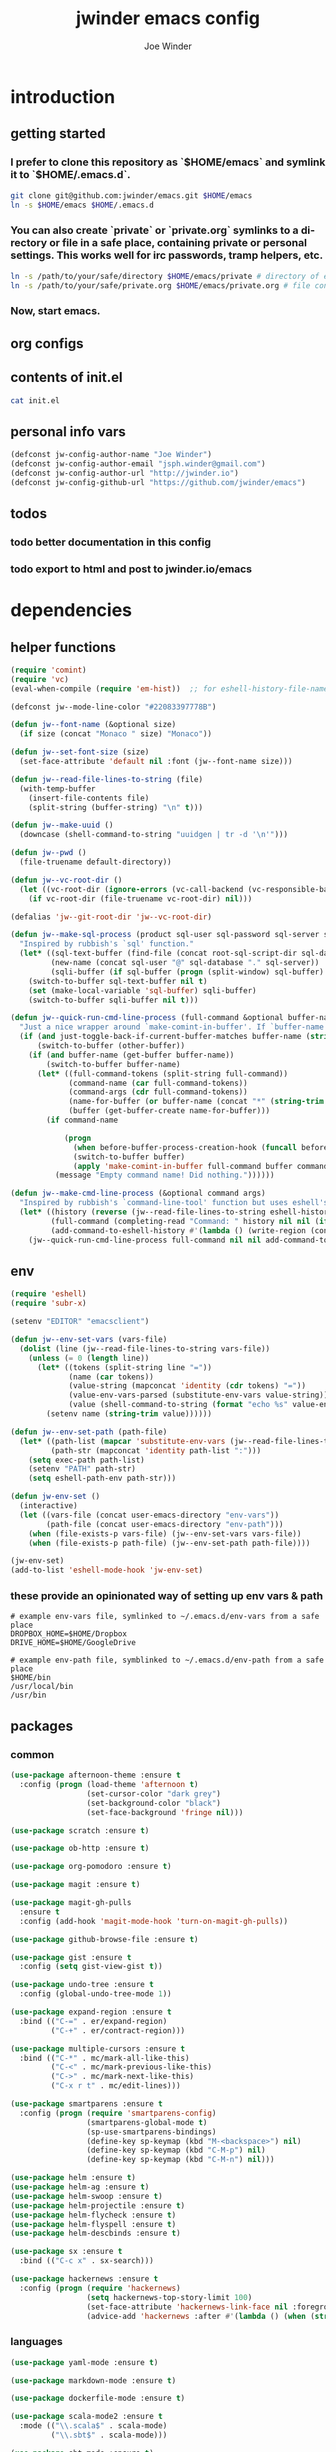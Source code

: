 * introduction
** getting started
*** I prefer to clone this repository as `$HOME/emacs` and symlink it to `$HOME/.emacs.d`.

#+BEGIN_SRC sh :tangle no
git clone git@github.com:jwinder/emacs.git $HOME/emacs
ln -s $HOME/emacs $HOME/.emacs.d
#+END_SRC

*** You can also create `private` or `private.org` symlinks to a directory or file in a safe place, containing private or personal settings. This works well for irc passwords, tramp helpers, etc.

#+BEGIN_SRC sh :tangle no
ln -s /path/to/your/safe/directory $HOME/emacs/private # directory of elisp files
ln -s /path/to/your/safe/private.org $HOME/emacs/private.org # file containing elisp segments
#+END_SRC

*** Now, start emacs.
** org configs

#+TITLE: jwinder emacs config

#+AUTHOR: Joe Winder
#+EMAIL: jsph.winder@gmail.com

#+LANGUAGE: en

#+SEQ_TODO: todo doing | done cancelled
** contents of init.el

#+BEGIN_SRC sh :tangle no :results code
cat init.el
#+END_SRC

** personal info vars

#+BEGIN_SRC emacs-lisp
(defconst jw-config-author-name "Joe Winder")
(defconst jw-config-author-email "jsph.winder@gmail.com")
(defconst jw-config-author-url "http://jwinder.io")
(defconst jw-config-github-url "https://github.com/jwinder/emacs")
#+END_SRC

** todos
*** todo better documentation in this config
*** todo export to html and post to jwinder.io/emacs
* dependencies
** helper functions

#+BEGIN_SRC emacs-lisp
(require 'comint)
(require 'vc)
(eval-when-compile (require 'em-hist))  ;; for eshell-history-file-name

(defconst jw--mode-line-color "#22083397778B")

(defun jw--font-name (&optional size)
  (if size (concat "Monaco " size) "Monaco"))

(defun jw--set-font-size (size)
  (set-face-attribute 'default nil :font (jw--font-name size)))

(defun jw--read-file-lines-to-string (file)
  (with-temp-buffer
    (insert-file-contents file)
    (split-string (buffer-string) "\n" t)))

(defun jw--make-uuid ()
  (downcase (shell-command-to-string "uuidgen | tr -d '\n'")))

(defun jw--pwd ()
  (file-truename default-directory))

(defun jw--vc-root-dir ()
  (let ((vc-root-dir (ignore-errors (vc-call-backend (vc-responsible-backend (jw--pwd)) 'root (jw--pwd)))))
    (if vc-root-dir (file-truename vc-root-dir) nil)))

(defalias 'jw--git-root-dir 'jw--vc-root-dir)

(defun jw--make-sql-process (product sql-user sql-password sql-server sql-database root-sql-script-dir)
  "Inspired by rubbish's `sql' function."
  (let* ((sql-text-buffer (find-file (concat root-sql-script-dir sql-database "_" sql-server ".sql")))
         (new-name (concat sql-user "@" sql-database "." sql-server))
         (sqli-buffer (if sql-buffer (progn (split-window) sql-buffer) (sql-product-interactive product new-name))))
    (switch-to-buffer sql-text-buffer nil t)
    (set (make-local-variable 'sql-buffer) sqli-buffer)
    (switch-to-buffer sqli-buffer nil t)))

(defun jw--quick-run-cmd-line-process (full-command &optional buffer-name just-toggle-back-if-current-buffer-matches before-buffer-process-creation-hook)
  "Just a nice wrapper around `make-comint-in-buffer'. If `buffer-name' already exists, this will just switch to it. if `just-toggle-back-if-current-buffer-matches' is `non-nil' then we just switch back to `(other-buffer)'."
  (if (and just-toggle-back-if-current-buffer-matches buffer-name (string= (buffer-name) buffer-name))
      (switch-to-buffer (other-buffer))
    (if (and buffer-name (get-buffer buffer-name))
        (switch-to-buffer buffer-name)
      (let* ((full-command-tokens (split-string full-command))
             (command-name (car full-command-tokens))
             (command-args (cdr full-command-tokens))
             (name-for-buffer (or buffer-name (concat "*" (string-trim full-command) "*")))
             (buffer (get-buffer-create name-for-buffer)))
        (if command-name

            (progn
              (when before-buffer-process-creation-hook (funcall before-buffer-process-creation-hook))
              (switch-to-buffer buffer)
              (apply 'make-comint-in-buffer full-command buffer command-name nil command-args))
          (message "Empty command name! Did nothing."))))))

(defun jw--make-cmd-line-process (&optional command args)
  "Inspired by rubbish's `command-line-tool' function but uses eshell's history file and completing-read which helm enriches."
  (let* ((history (reverse (jw--read-file-lines-to-string eshell-history-file-name)))
         (full-command (completing-read "Command: " history nil nil (if command (concat command " " (or args "")) "")))
         (add-command-to-eshell-history #'(lambda () (write-region (concat full-command "\n") nil eshell-history-file-name 'append 1))))
    (jw--quick-run-cmd-line-process full-command nil nil add-command-to-eshell-history)))
#+END_SRC

** env

#+BEGIN_SRC emacs-lisp
(require 'eshell)
(require 'subr-x)

(setenv "EDITOR" "emacsclient")

(defun jw--env-set-vars (vars-file)
  (dolist (line (jw--read-file-lines-to-string vars-file))
    (unless (= 0 (length line))
      (let* ((tokens (split-string line "="))
             (name (car tokens))
             (value-string (mapconcat 'identity (cdr tokens) "="))
             (value-env-vars-parsed (substitute-env-vars value-string)) ;; parse lines containing env vars
             (value (shell-command-to-string (format "echo %s" value-env-vars-parsed)))) ;; parse shell commands in lines
        (setenv name (string-trim value))))))

(defun jw--env-set-path (path-file)
  (let* ((path-list (mapcar 'substitute-env-vars (jw--read-file-lines-to-string path-file)))
         (path-str (mapconcat 'identity path-list ":")))
    (setq exec-path path-list)
    (setenv "PATH" path-str)
    (setq eshell-path-env path-str)))

(defun jw-env-set ()
  (interactive)
  (let ((vars-file (concat user-emacs-directory "env-vars"))
        (path-file (concat user-emacs-directory "env-path")))
    (when (file-exists-p vars-file) (jw--env-set-vars vars-file))
    (when (file-exists-p path-file) (jw--env-set-path path-file))))

(jw-env-set)
(add-to-list 'eshell-mode-hook 'jw-env-set)
#+END_SRC

*** these provide an opinionated way of setting up env vars & path

#+BEGIN_EXAMPLE
# example env-vars file, symlinked to ~/.emacs.d/env-vars from a safe place
DROPBOX_HOME=$HOME/Dropbox
DRIVE_HOME=$HOME/GoogleDrive
#+END_EXAMPLE

#+BEGIN_EXAMPLE
# example env-path file, symblinked to ~/.emacs.d/env-path from a safe place
$HOME/bin
/usr/local/bin
/usr/bin
#+END_EXAMPLE

** packages
*** common

#+BEGIN_SRC emacs-lisp
(use-package afternoon-theme :ensure t
  :config (progn (load-theme 'afternoon t)
                 (set-cursor-color "dark grey")
                 (set-background-color "black")
                 (set-face-background 'fringe nil)))

(use-package scratch :ensure t)

(use-package ob-http :ensure t)

(use-package org-pomodoro :ensure t)

(use-package magit :ensure t)

(use-package magit-gh-pulls
  :ensure t
  :config (add-hook 'magit-mode-hook 'turn-on-magit-gh-pulls))

(use-package github-browse-file :ensure t)

(use-package gist :ensure t
  :config (setq gist-view-gist t))

(use-package undo-tree :ensure t
  :config (global-undo-tree-mode 1))

(use-package expand-region :ensure t
  :bind (("C-=" . er/expand-region)
         ("C-+" . er/contract-region)))

(use-package multiple-cursors :ensure t
  :bind (("C-*" . mc/mark-all-like-this)
         ("C-<" . mc/mark-previous-like-this)
         ("C->" . mc/mark-next-like-this)
         ("C-x r t" . mc/edit-lines)))

(use-package smartparens :ensure t
  :config (progn (require 'smartparens-config)
                 (smartparens-global-mode t)
                 (sp-use-smartparens-bindings)
                 (define-key sp-keymap (kbd "M-<backspace>") nil)
                 (define-key sp-keymap (kbd "C-M-p") nil)
                 (define-key sp-keymap (kbd "C-M-n") nil)))

(use-package helm :ensure t)
(use-package helm-ag :ensure t)
(use-package helm-swoop :ensure t)
(use-package helm-projectile :ensure t)
(use-package helm-flycheck :ensure t)
(use-package helm-flyspell :ensure t)
(use-package helm-descbinds :ensure t)

(use-package sx :ensure t
  :bind (("C-c x" . sx-search)))

(use-package hackernews :ensure t
  :config (progn (require 'hackernews)
                 (setq hackernews-top-story-limit 100)
                 (set-face-attribute 'hackernews-link-face nil :foreground "SkyBlue1")
                 (advice-add 'hackernews :after #'(lambda () (when (string= (buffer-name) "*hackernews*") (text-scale-set 2))))))
#+END_SRC

*** languages

#+BEGIN_SRC emacs-lisp
(use-package yaml-mode :ensure t)

(use-package markdown-mode :ensure t)

(use-package dockerfile-mode :ensure t)

(use-package scala-mode2 :ensure t
  :mode (("\\.scala$" . scala-mode)
         ("\\.sbt$" . scala-mode)))

(use-package sbt-mode :ensure t)

(use-package ruby-mode :ensure t
  :mode (("Gemfile$" . ruby-mode)
         ("Rakefile$" . ruby-mode)
         ("Vagrantfile$" . ruby-mode)
         ("Berksfile$" . ruby-mode)))

(use-package go-mode :ensure t
  :config (add-hook 'before-save-hook 'gofmt-before-save))

(use-package haskell-mode :ensure t
  :config (add-hook 'haskell-mode-hook 'turn-on-haskell-indent))

(use-package coffee-mode :ensure t
  :config (setq coffee-tab-width 2))
#+END_SRC

* customization
** editor
*** settings

#+BEGIN_SRC emacs-lisp
(ansi-color-for-comint-mode-on)

(fset 'yes-or-no-p 'y-or-n-p)

(setq make-backup-files nil
      version-control nil
      create-lockfiles nil)

(global-auto-revert-mode 1)

(setq global-auto-revert-non-file-buffers t
      auto-revert-verbose nil)

(setq-default indent-tabs-mode nil)

(setq eshell-command-aliases-list '(("d" "dired $1") ("e" "find-file $1") ("emacs" "find-file $1") ("vi" "find-file $1")
                                    ("vim" "find-file $1") ("less" "find-file $1") ("cat" "find-file $1")
                                    ("git" "hub $*") ("g" "hub $*") (":q" "exit") (":Q" "exit")))

(setq default-tab-width 2)

(setq js-indent-level 2)

(delete-selection-mode t)

(winner-mode t)

(global-subword-mode t)

(setq default-major-mode 'text-mode)

(put 'dired-find-alternate-file 'disabled nil)

(add-hook 'after-save-hook 'executable-make-buffer-file-executable-if-script-p)

(add-hook 'before-save-hook 'delete-trailing-whitespace)

(add-hook 'next-error-hook 'delete-other-windows)

(setq uniquify-buffer-name-style 'forward)

(setq ring-bell-function 'ignore)

(setq enable-recursive-minibuffers t)

(setq tramp-default-method "scp")

(setq eshell-buffer-shorthand t)

(add-to-list 'auto-mode-alist '("\\.proto$" . c-mode))

(add-to-list 'auto-mode-alist '("\\.scss$" . css-mode))

(add-hook 'text-mode-hook 'flyspell-mode)

(add-hook 'prog-mode-hook 'hs-minor-mode)

(setq ediff-window-setup-function 'ediff-setup-windows-plain)

(put 'temporary-file-directory 'standard-value '((file-name-as-directory "/tmp")))

(setq undo-tree-auto-save-history t)

(add-to-list 'undo-tree-history-directory-alist `("" . ,(concat user-emacs-directory "undo")))

(put 'narrow-to-region 'disabled nil)
#+END_SRC

*** macros
#+BEGIN_SRC emacs-lisp
(eval-when-compile (require 'cl))

(defadvice kill-ring-save (before slick-copy activate compile)
  "When called interactively with no active region, copy a single line instead."
  (interactive
   (if mark-active
       (list (region-beginning) (region-end))
     (list (line-beginning-position) (line-beginning-position 2)))))

(defadvice kill-region (before slick-cut activate compile)
  "When called interactively with no active region, kill a single line instead."
  (interactive
   (if mark-active
       (list (region-beginning) (region-end))
     (list (line-beginning-position) (line-beginning-position 2)))))

(setq echo-area-silenced-patterns
      '("Auto saving"
        "No changes need to be saved"
        "You can run the command"
        "Shell command succeeded with no output"))

(defadvice message (before ignorable-message activate compile)
  "Do not echo any messages matching a pattern in `echo-area-silenced-patterns'. This only works for elisp `message' and not the C primitive."
  (when format-string
    (let ((current-echo (current-message))
          (incoming-echo (apply 'format (cons format-string args))))
      (when (member-if '(lambda (pattern) (search pattern incoming-echo)) echo-area-silenced-patterns)
        (ad-set-arg 0 current-echo)))))
#+END_SRC

*** style

#+BEGIN_SRC emacs-lisp
(tool-bar-mode -1)
(menu-bar-mode -1)
(scroll-bar-mode -1)

(jw--set-font-size "14")

(set-face-attribute 'mode-line nil :font (jw--font-name "14") :background jw--mode-line-color :foreground "#7db5d6" :box '(:style released-button))
(set-face-attribute 'mode-line-inactive nil :background "#263238" :foreground "gray" :box '(:style released-button))
(set-face-attribute 'mode-line-buffer-id nil :foreground "white")
(set-face-attribute 'mode-line-highlight nil :foreground "#7db5d6")
(set-face-attribute 'header-line nil :background "#005858" :foreground "white")

(setq-default mode-line-format '(" ✔ " mode-line-buffer-identification " " mode-line-misc-info))

(custom-set-faces '(eshell-prompt ((nil (:foreground "#d68f7d")))))

(add-hook 'minibuffer-setup-hook '(lambda ()
                                    (set (make-local-variable 'face-remapping-alist) '((default :height 1.3)))))

(setq inhibit-startup-message t
      initial-scratch-message "")
#+END_SRC

** operating system

#+BEGIN_SRC emacs-lisp
(when (eq system-type 'gnu/linux)
  (setq interprogram-paste-function 'x-cut-buffer-or-selection-value)
  (setq browse-url-browser-function 'browse-url-generic
        browse-url-generic-program "google-chrome")
  (setq ack-executable "ack-grep"))

(when (eq system-type 'darwin)
  (setq ns-command-modifier 'meta)
  (setq interprogram-paste-function 'x-selection-value)
  (setq browse-url-browser-function 'browse-url-default-macosx-browser)
  (setq ispell-program-name "aspell"))
#+END_SRC

** functions
*** common

#+BEGIN_SRC emacs-lisp
(defalias 'qrr 'query-replace-regexp)
(defalias 'filter-lines 'keep-lines)
(defalias 'filter-out-lines 'flush-lines)
(defalias 'elisp-shell 'ielm)

(defun font-size-big ()
  (interactive)
  (jw--set-font-size "18"))

(defun font-size-normal ()
  (interactive)
  (jw--set-font-size "14"))

(defun eshell-cd-vc-root-dir-or-pwd-otherwise-other-buffer ()
  (interactive)
  (if (eq major-mode 'eshell-mode)
      (switch-to-buffer (other-buffer))
    (let ((current-pwd (or (jw--vc-root-dir) (jw--pwd))))
      (eshell)
      (eshell-kill-input)
      (goto-char (point-max))
      (unless (string= current-pwd (jw--pwd))
        (insert (format "cd '%s'" current-pwd))
        (eshell-send-input)))))

(defun date ()
  (interactive)
  (message (current-time-string)))

(defalias 'time 'date)

(defun scratch-lisp ()
  (interactive)
  (let ((scratch-buffer (get-buffer-create "*scratch*")))
    (switch-to-buffer scratch-buffer)
    (lisp-interaction-mode)))

(defun scratch-text ()
  (interactive)
  (let ((scratch-buffer (get-buffer-create "*text*")))
    (switch-to-buffer scratch-buffer)
    (text-mode)))

(defun ping-google ()
  (interactive)
  (ping "google.com"))

(defun uuid ()
  (interactive)
  (insert (jw--make-uuid)))

(defun json-prettify ()
  (interactive)
  (if (region-active-p)
      (json-pretty-print (region-beginning) (region-end))
    (json-pretty-print-buffer)))

(defun cmd (&optional command args)
  (interactive)
  (jw--make-cmd-line-process command args))

(defun cmd-ssh (&optional args)
  (interactive)
  (jw--make-cmd-line-process "ssh" args))

(defun cmd-brew ()
  (interactive)
  (jw--make-cmd-line-process "brew"))

(defun cmd-docker ()
  (interactive)
  (jw--make-cmd-line-process "docker"))

(defun increment-number (&optional arg)
  (interactive "p*")
  (save-excursion
    (save-match-data
      (let (inc-by field-width answer)
        (setq inc-by (if arg arg 1))
        (skip-chars-backward "0123456789")
        (when (re-search-forward "[0-9]+" nil t)
          (setq field-width (- (match-end 0) (match-beginning 0)))
          (setq answer (+ (string-to-number (match-string 0) 10) inc-by))
          (when (< answer 0)
            (setq answer (+ (expt 10 field-width) answer)))
          (replace-match (format (concat "%0" (int-to-string field-width) "d")
                                 answer)))))))

(defun decrement-number (&optional arg)
  (interactive "p*")
  (increment-number (if arg (- arg) -1)))

(defun toggle-window-split ()
  (interactive)
  (if (= (count-windows) 2)
      (let* ((this-win-buffer (window-buffer))
             (next-win-buffer (window-buffer (next-window)))
             (this-win-edges (window-edges (selected-window)))
             (next-win-edges (window-edges (next-window)))
             (this-win-2nd (not (and (<= (car this-win-edges)
                                         (car next-win-edges))
                                     (<= (cadr this-win-edges)
                                         (cadr next-win-edges)))))
             (splitter
              (if (= (car this-win-edges)
                     (car (window-edges (next-window))))
                  'split-window-horizontally
                'split-window-vertically)))
        (delete-other-windows)
        (let ((first-win (selected-window)))
          (funcall splitter)
          (if this-win-2nd (other-window 1))
          (set-window-buffer (selected-window) this-win-buffer)
          (set-window-buffer (next-window) next-win-buffer)
          (select-window first-win)
          (if this-win-2nd (other-window 1))))))

(defun beginning-of-line-or-indentation ()
  (interactive)
  (let ((previous-point (point)))
    (back-to-indentation)
    (if (equal previous-point (point))
        (beginning-of-line))))

(defun comment-dwim-region-or-line-or-end-of-line (&optional arg)
  (interactive "*P")
  (if (region-active-p)
      (comment-dwim arg)
    (if arg ;; utilize prefix argument to append comment to line instead of comment entire line
        (comment-dwim nil)
      (comment-or-uncomment-region (line-beginning-position) (line-end-position)))))

(defun open-line-next ()
  (interactive)
  (end-of-line)
  (open-line 1)
  (next-line 1)
  (indent-according-to-mode))

(defun open-line-previous ()
  (interactive)
  (beginning-of-line)
  (open-line 1)
  (indent-according-to-mode))

(defun newline-and-open-line-previous ()
  (interactive)
  (newline-and-indent)
  (open-line-previous))

(defun kill-matching-buffers-silently (pattern)
  (interactive "sKill buffers matching: ")
  (dolist (buffer (buffer-list))
    (when (string-match pattern (buffer-name buffer))
      (kill-buffer buffer))))

(defun kill-ag-buffers ()
  (interactive)
  (kill-matching-buffers-silently "*ag "))

(defun kill-log-buffers ()
  (interactive)
  (kill-matching-buffers-silently ".+\\.log$"))

(defalias 'toggle-fullscreen 'toggle-frame-fullscreen)

(defun fullscreen ()
  (interactive)
  (unless (frame-parameter (selected-frame) 'fullscreen)
    (toggle-frame-fullscreen)))

(defun fullscreen-off ()
  (interactive)
  (when (frame-parameter (selected-frame) 'fullscreen)
    (toggle-frame-fullscreen)))

(defun unbind-variable (name)
  (interactive "SVariable name: ")
  (makunbound name))

(defun unbind-function (name)
  (interactive "SFunction name: ")
  (fmakunbound name))
#+END_SRC

*** contact

#+BEGIN_SRC emacs-lisp
(defun config-insert-author ()
  (interactive)
  (insert jw-config-author-name))

(defun config-goto-homepage ()
  (interactive)
  (browse-url jw-config-author-url))

(defun config-goto-github ()
  (interactive)
  (browse-url jw-config-github-url))
#+END_SRC

*** emacs

#+BEGIN_SRC emacs-lisp
(defun emacs-config ()
  (interactive)
  (find-file (concat user-emacs-directory "emacs.org")))

(defun emacs-reload-config ()
  (interactive)
  (load-file (concat user-emacs-directory "init.el")))

(defun emacs-archive-packages-and-reload-config ()
  (interactive)
  (emacs-archive-packages)
  (emacs-reload-config))

(defun emacs-archive-packages-and-die ()
  (interactive)
  (emacs-archive-packages)
  (save-buffers-kill-terminal))

(defun emacs-archive-packages ()
  (when (file-exists-p package-user-dir)
    (let ((archive-dir (format "/tmp/emacs-elpa--%s" (current-time-string))))
      (copy-directory package-user-dir archive-dir)
      (delete-directory package-user-dir t))))
#+END_SRC

*** random

#+BEGIN_SRC emacs-lisp
(defun exercism-fetch-all ()
  (interactive)
  (shell-command "exercism fetch"))

(defun exercism-submit-this-file ()
  (interactive)
  (shell-command (format "exercism submit %s" (buffer-file-name))))

(defun sonic-pi-run ()
  (interactive)
  (let ((ruby (if (region-active-p)
                  (buffer-substring-no-properties (point) (mark))
                (buffer-substring-no-properties (point-min) (point-max)))))
    (shell-command (format "echo '%s' | sonic_pi" ruby))))

(defun sonic-pi-stop ()
  (interactive)
  (shell-command "sonic_pi stop"))

(defun javascript-equality-table ()
  (interactive)
  (browse-url "http://zero.milosz.ca/"))

(defun soft-murmur-background-sound ()
  (interactive)
  (browse-url "http://asoftmurmur.com/"))

(defun img-jack-nicholson-creepy-nod ()
  (interactive)
  (browse-url "http://img.pandawhale.com/post-30824-Jack-Nicholson-Creepy-Nodding-SRXv.gif"))

(defun img-working-hard ()
  (interactive)
  (browse-url "http://i.imgur.com/Lkw5kmF.jpg"))

(defun img-run ()
  (interactive)
  (browse-url "http://replygif.net/i/1238.gif"))

(defun horse-books-dont-block ()
  (interactive)
  (browse-url "https://twitter.com/Horse_ebooks/status/364096530451410947"))
#+END_SRC

** key bindings

#+BEGIN_SRC emacs-lisp
(global-unset-key (kbd "C-z"))
(global-unset-key (kbd "C-x C-z"))
(global-unset-key (kbd "C-x m"))
(global-unset-key (kbd "C-x m m"))

(global-set-key (kbd "C-c M-e") 'eshell-cd-vc-root-dir-or-pwd-otherwise-other-buffer)

(global-set-key (kbd "C-s") 'isearch-forward-regexp)
(global-set-key (kbd "C-r") 'isearch-backward-regexp)

(global-set-key (kbd "C-M-g") 'goto-line)

(global-set-key (kbd "C-M-9") 'winner-undo)
(global-set-key (kbd "C-M-0") 'winner-redo)

(global-set-key (kbd "M-RET") 'toggle-frame-fullscreen)

(global-set-key (kbd "C-x 9") 'toggle-window-split)
(global-set-key (kbd "C-x p f") 'pop-to-buffer)

(global-set-key (kbd "C-a") 'beginning-of-line-or-indentation)
(global-set-key (kbd "C-o") 'open-line-previous)
(global-set-key (kbd "C-j") 'newline-and-open-line-previous)

(global-set-key (kbd "M-;") 'comment-dwim-region-or-line-or-end-of-line)

(global-set-key (kbd "C-x n") 'switch-to-buffer) ;; helps with my current keyboard

(global-set-key (kbd "C-c M-t") 'transpose-lines)

(global-set-key (kbd "C-x m r") 'sonic-pi-run)
(global-set-key (kbd "C-x m s") 'sonic-pi-stop)
#+END_SRC

** helm

#+BEGIN_SRC emacs-lisp
(require 'helm)
(require 'helm-config)
(require 'helm-dabbrev)
(require 'helm-swoop)

(setq helm-split-window-in-side-p t
      helm-ff-search-library-in-sexp t
      helm-scroll-amount 8
      helm-buffer-max-length nil
      helm-ff-file-name-history-use-recentf t
      helm-quick-update t
      helm-move-to-line-cycle-in-source nil)

(setq helm-buffers-fuzzy-matching t
      helm-M-x-fuzzy-match t
      helm-recentf-fuzzy-match t
      helm-semantic-fuzzy-match t
      helm-imenu-fuzzy-match t
      helm-locate-fuzzy-match t)

(setq helm-ag-base-command "pt -i -e --nocolor --nogroup")

(setq helm-ag-insert-at-point 'word)

(setq projectile-completion-system 'helm)

(global-set-key (kbd "C-c h") 'helm-command-prefix)
(global-unset-key (kbd "C-x c"))

(define-key helm-command-map (kbd "h") 'helm-descbinds)

(define-key helm-command-map (kbd "s") 'helm-google-suggest)
(define-key helm-command-map (kbd "w") 'helm-wikipedia-suggest)

(global-set-key (kbd "C-x C-b") 'helm-buffers-list)
(global-set-key (kbd "C-x C-f") 'helm-find-files)
(global-set-key (kbd "M-x") 'helm-M-x)
(global-set-key (kbd "M-y") 'helm-show-kill-ring)
(global-set-key (kbd "M-s C-s") 'helm-ag)
(global-set-key (kbd "M-s o") 'helm-occur)
(global-set-key (kbd "M-s s") 'helm-swoop)
(global-set-key (kbd "M-s i") 'helm-semantic-or-imenu)
(global-set-key (kbd "M-/") 'helm-dabbrev)
(global-set-key (kbd "C-h b") 'helm-descbinds)

(defalias 'kill-ring-show 'helm-show-kill-ring)
(defalias 'list-colors-display 'helm-colors)
(defalias 'proced 'helm-top)

(set-face-attribute 'helm-source-header nil :height 1.0 :weight 'normal :family (jw--font-name) :box '(:style released-button))
(set-face-attribute 'helm-candidate-number nil :background jw--mode-line-color :foreground "goldenrod")
(set-face-attribute 'helm-swoop-target-line-face nil :background "goldenrod")

(add-hook 'eshell-mode-hook
          '(lambda ()
             (define-key eshell-mode-map [remap eshell-pcomplete] 'helm-esh-pcomplete)
             (define-key eshell-mode-map (kbd "M-p") 'helm-eshell-history)))

(add-hook 'projectile-mode-hook
          '(lambda ()
             (setq projectile-switch-project-action 'helm-projectile)))

(add-hook 'flycheck-mode-hook
          '(lambda ()
             (define-key flycheck-mode-map (kbd "C-c ! l") 'helm-flycheck)))

(add-hook 'flyspell-mode-hook
          '(lambda ()
             (define-key flyspell-mode-map (kbd "C-M-i") 'helm-flyspell-correct))) ;; also works with M-<tab>

(helm-mode 1)
(helm-autoresize-mode 1)

(projectile-global-mode)
(helm-projectile-on)

(add-to-list 'helm-dabbrev-major-mode-assoc '(scala-mode . sbt-mode))
#+END_SRC

** rcirc

#+BEGIN_SRC emacs-lisp
(require 'rcirc)

(setq rcirc-notify-message "%s: %s"
      rcirc-buffer-maximum-lines 2000)

(add-to-list 'rcirc-omit-responses "MODE")

(custom-set-faces
 '(rcirc-my-nick ((t (:foreground "#00ffff"))))
 '(rcirc-other-nick ((t (:foreground "#90ee90"))))
 '(rcirc-server ((t (:foreground "#a2b5cd"))))
 '(rcirc-server-prefix ((t (:foreground "#00bfff"))))
 '(rcirc-timestamp ((t (:foreground "#7d7d7d"))))
 '(rcirc-nick-in-message ((t (:foreground "#00ffff"))))
 '(rcirc-prompt ((t (:foreground "#00bfff"))))
 '(rcirc-keyword ((t :foreground "#00ffff")))
 '(rcirc-nick-in-message-full-line ((t ())))
 '(rcirc-track-nick ((t (:foreground "#00ffff"))))
 '(rcirc-track-keyword ((t (:foreground "#00ffff")))))

(add-hook 'rcirc-mode-hook
          '(lambda ()
             (turn-on-flyspell)
             (rcirc-track-minor-mode t)
             (rcirc-omit-mode)))

(add-hook 'window-configuration-change-hook
          '(lambda () (setq rcirc-fill-column (- (window-width) 2))))
#+END_SRC

*** you should consider a custom nickname in a safe place, e.g. the `private` dir

#+BEGIN_SRC emacs-lisp :tangle no
(setq rcirc-default-nick "your nick"
      rcirc-default-user-name "your username"
      rcirc-default-full-name "your full name")
#+END_SRC

** magit

#+BEGIN_SRC emacs-lisp
(require 'magit)
(require 'subr-x)
(require 'magit-gh-pulls)

(global-set-key (kbd "M-g") 'magit-status)
(global-set-key (kbd "C-c M-g") 'magit-dispatch-popup)

(defun magit-x-undo ()
  (interactive)
  (magit-run-git "undo"))

(defun magit-x-repl ()
  (interactive)
  (async-shell-command "git repl" "*git repl*"))

(defun magit-x-obliterate ()
  (interactive)
  (let* ((file (magit-read-tracked-file "File to obliterate"))
         (obliterate (format "obliterate %s" file)))
    (magit-git-command obliterate (magit-toplevel))))

(defun magit-x-swoosh ()
  "This is a local script I use to prune remotes and clean up local and remote branches."
  (interactive)
  (async-shell-command "git swoosh" "*git swoosh*"))

(defun magit-x-zap ()
  "This is a local script I use to safely fetch, merge and cleanup of local branches."
  (interactive)
  (async-shell-command "git zap" "*git zap*"))

(defun github-browse ()
  (interactive)
  (shell-command "hub browse"))

(defun github-issues ()
  (interactive)
  (shell-command "hub browse -- issues"))

(defun github-pulls ()
  (interactive)
  (shell-command "hub browse -- pulls"))

(defun github-compare ()
  (interactive)
  (shell-command "hub browse -- compare"))

(magit-define-popup magit-git-extras-popup
  "Popup console for git-extras commands."
  'magit-commands
  :man-page "git-extras"
  :actions '((?g "Github" magit-github-popup)
             (?b "Blaming" magit-blame-popup)
             (?r "Repl" magit-x-repl)
             (?U "Undo commit" magit-x-undo)
             (?S "Swoosh repo" magit-x-swoosh)
             (?Z "Zap repo" magit-x-zap)
             (?D "Obliterate file" magit-x-obliterate)))

(magit-define-popup magit-github-popup
  "Popup console for github hub commands."
  'magit-commands
  :man-page "hub"
  :actions '((?g "Browse repository" github-browse)
             (?f "Browse file" github-browse-file)
             (?b "Browse file with blame" github-browse-file-blame)
             (?i "Browse issues" github-issues)
             (?p "Browse pulls" github-pulls)
             (?c "Compare" github-compare)))

(magit-define-popup-action 'magit-dispatch-popup ?@ "Extras" 'magit-git-extras-popup)
(magit-define-popup-action 'magit-dispatch-popup ?# "Github pulls" 'magit-gh-pulls-popup)
#+END_SRC

** org

#+BEGIN_SRC emacs-lisp
(require 'org-pomodoro)

(defun todo ()
  (interactive)
  (if (boundp 'jw-org-todo-file)
      (progn (find-file jw-org-todo-file)
             (cd (getenv "HOME")))
    (message "Please set `jw-org-todo-file' to your todo org file location!")))

(defun toggle-todo ()
  (interactive)
  (if (string= (buffer-name) "todo.org")
      (switch-to-buffer (other-buffer))
    (todo)))

(global-set-key (kbd "C-c o") 'toggle-todo)
(global-set-key (kbd "C-c a") 'org-agenda)
(global-set-key (kbd "C-c c") 'org-capture)
(global-set-key (kbd "C-c C-x <tab>") 'org-pomodoro)

(add-hook 'org-mode-hook '(lambda ()
                            (local-set-key (kbd "C-c <") 'org-time-stamp)
                            (local-set-key (kbd "C-c .") 'org-time-stamp-inactive)))

(org-babel-do-load-languages 'org-babel-load-languages
                             '((emacs-lisp . t) (ruby . t) (sql . t) (http . t) (sh . t)))

(setq org-confirm-babel-evaluate nil)

(setq org-use-speed-commands t
      org-enforce-todo-dependencies t
      org-enforce-todo-checkbox-dependencies t
      org-return-follows-link t
      org-hide-leading-stars t
      org-clock-clocked-in-display 'mode-line
      org-refile-targets '((org-agenda-files :maxlevel . 10))
      org-refile-use-outline-path t
      org-refile-allow-creating-parent-nodes '(confirm)
      org-tags-column -100
      org-src-preserve-indentation t
      org-src-window-setup 'current-window
      org-cycle-open-archived-trees t)

(setq org--possible-todo-todo-states '("todo" "incoming" "captured")
      org--possible-blocked-todo-states '("blocked" "halted" "stalled" "paused")
      org--possible-doing-todo-states '("doing" "going")
      org--possible-delegated-todo-states '("delegated" "assigned" "pr")
      org--possible-done-todo-states '("done" "cancelled" "canceled" "finished" "boom"))

(defun org--make-single-todo-face-entry (state color)
  `(,state :background ,color :foreground white :box (:style released-button)))

(defun org--make-todo-face-entries (state color)
  `(,(org--make-single-todo-face-entry state color)
    ,(org--make-single-todo-face-entry (upcase state) color)
    ,(org--make-single-todo-face-entry (capitalize state) color)))

(defun org--make-red-face-entries (state) (org--make-todo-face-entries state "DarkRed"))
(defun org--make-blue-face-entries (state) (org--make-todo-face-entries state "DeepSkyBlue4"))
(defun org--make-green-face-entries (state) (org--make-todo-face-entries state "DarkGreen"))

(setq org-todo-keyword-faces
      (apply #'append (append (mapcar 'org--make-red-face-entries org--possible-todo-todo-states)
                              (mapcar 'org--make-red-face-entries org--possible-blocked-todo-states)
                              (mapcar 'org--make-blue-face-entries org--possible-doing-todo-states)
                              (mapcar 'org--make-blue-face-entries org--possible-delegated-todo-states)
                              (mapcar 'org--make-green-face-entries org--possible-done-todo-states))))

(setq org-pomodoro-format "Pomodoro %s"
      org-pomodoro-short-break-format "Short Break %s"
      org-pomodoro-long-break-format "Long Break %s"
      org-pomodoro-ask-upon-killing nil
      org-pomodoro-short-break-sound-p nil
      org-pomodoro-long-break-sound-p nil)

(custom-set-faces '(org-pomodoro-mode-line ((nil (:foreground "#2aa198")))))

(add-to-list 'auto-mode-alist '("\\.org$" . org-mode))
(add-to-list 'auto-mode-alist '("\\.org-archive$" . org-mode))

(add-hook 'org-mode-hook '(lambda () (text-scale-set 2)))
#+END_SRC

** flycheck

#+BEGIN_SRC emacs-lisp
(setq flycheck-standard-error-navigation nil
      flycheck-display-errors-function nil)

(flycheck-define-checker proselint
  "A linter for prose using proselint."
  :command ("proselint" source-inplace)
  :error-patterns
  ((warning line-start (file-name) ":" line ":" column ": "
            (id (one-or-more (not (any " "))))
            (message (one-or-more not-newline)
                     (zero-or-more "\n" (any " ") (one-or-more not-newline)))
            line-end))
  :modes (text-mode markdown-mode gfm-mode))

(add-to-list 'flycheck-checkers 'proselint)

(global-flycheck-mode)
#+END_SRC

** scala

#+BEGIN_SRC emacs-lisp
(defun sbt ()
  (interactive)
  (if (eq major-mode 'sbt-mode)
      (switch-to-buffer (other-buffer))
    (sbt-start)))

(defun sbt-current-tests-in-buffer ()
  (interactive)
  (save-excursion
    (let* ((pkg-name-components)
           (test-names))
      (goto-char (point-min))
      (while (re-search-forward "package " nil t)
        (push (filter-buffer-substring (point) (point-at-eol)) pkg-name-components))
      (goto-char (point-min))
      (while (re-search-forward "\\(object\\|class\\) " nil t)
        (push (filter-buffer-substring (point) (progn (re-search-forward " ")
                                                      (forward-char -1)
                                                      (point)))
              test-names))
      (let* ((full-pkg-name (string-join (reverse pkg-name-components) "."))
             (full-test-names (mapcar #'(lambda (test-name) (string-join (list full-pkg-name "." test-name))) test-names))
             (full-test-names-str (string-join full-test-names " ")))
        (message full-test-names-str)))))

(defun sbt-test-only-current-test (only-zzz)
  (interactive "P")
  (if only-zzz
      (sbt-command (concat "test-only " (sbt-current-tests-in-buffer) " -- showtimes -- ex zzz"))
    (sbt-command (concat "test-only " (sbt-current-tests-in-buffer) " -- showtimes"))))

(defun sbt-compile (test-compile)
  (interactive "P")
  (if test-compile
      (sbt-command "test:compile")
    (sbt-command "compile")))

(defun sbt-turn-on-extra-bindings ()
  (interactive)
  (local-set-key (kbd "C-c s s") 'sbt)
  (local-set-key (kbd "C-c s c") 'sbt-compile)
  (local-set-key (kbd "C-c s o") 'sbt-test-only-current-test)
  (local-set-key (kbd "C-c s p") 'sbt-run-previous-command))

(setq scala-indent:align-forms t
      scala-indent:align-parameters t)

(add-hook 'scala-mode-hook 'sbt-turn-on-extra-bindings)
(add-hook 'sbt-mode-hook 'sbt-turn-on-extra-bindings)
#+END_SRC

* private

#+BEGIN_SRC emacs-lisp
(let ((path (concat user-emacs-directory "private")))
  (when (file-exists-p path)
    (add-to-list 'load-path path)
    (mapcar 'load-file (directory-files path t "\.el$"))))

(let ((private-org (concat user-emacs-directory "private.org")))
  (when (file-exists-p private-org)
    (org-babel-load-file private-org)))
#+END_SRC

* finally

#+BEGIN_SRC emacs-lisp
(cd (getenv "HOME"))
(fullscreen)
(server-start)
#+END_SRC
